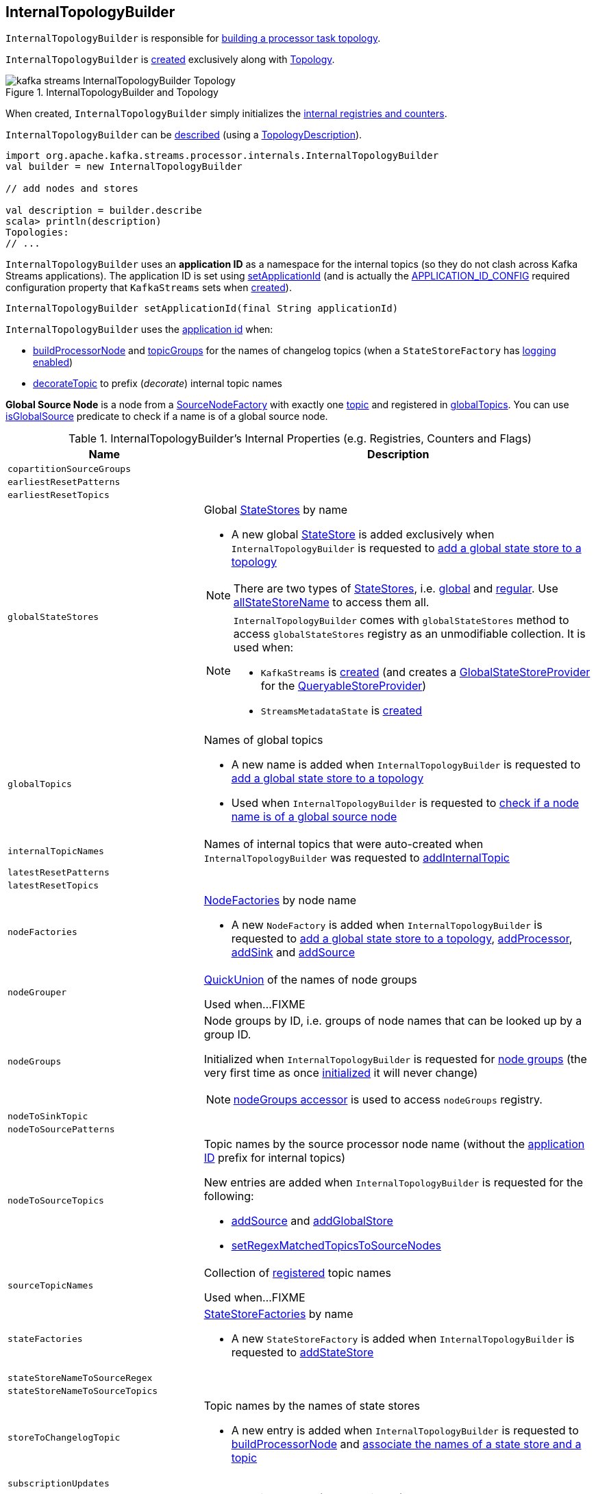 == [[InternalTopologyBuilder]] InternalTopologyBuilder

`InternalTopologyBuilder` is responsible for <<build, building a processor task topology>>.

`InternalTopologyBuilder` is <<creating-instance, created>> exclusively along with link:kafka-streams-Topology.adoc#internalTopologyBuilder[Topology].

.InternalTopologyBuilder and Topology
image::images/kafka-streams-InternalTopologyBuilder-Topology.png[align="center"]

[[creating-instance]]
When created, `InternalTopologyBuilder` simply initializes the <<internal-registries, internal registries and counters>>.

`InternalTopologyBuilder` can be <<describe, described>> (using a link:kafka-streams-TopologyDescription.adoc[TopologyDescription]).

[source, scala]
----
import org.apache.kafka.streams.processor.internals.InternalTopologyBuilder
val builder = new InternalTopologyBuilder

// add nodes and stores

val description = builder.describe
scala> println(description)
Topologies:
// ...
----

[[applicationId]]
`InternalTopologyBuilder` uses an *application ID* as a namespace for the internal topics (so they do not clash across Kafka Streams applications). The application ID is set using <<setApplicationId, setApplicationId>> (and is actually the <<kafka-streams-StreamsConfig.adoc#APPLICATION_ID_CONFIG, APPLICATION_ID_CONFIG>> required configuration property that `KafkaStreams` sets when link:kafka-streams-KafkaStreams.adoc#creating-instance[created]).

[[setApplicationId]]
[source, java]
----
InternalTopologyBuilder setApplicationId(final String applicationId)
----

`InternalTopologyBuilder` uses the <<applicationId, application id>> when:

* <<buildProcessorNode, buildProcessorNode>> and <<topicGroups, topicGroups>> for the names of changelog topics (when a `StateStoreFactory` has link:kafka-streams-StateStoreFactory.adoc#loggingEnabled[logging enabled])

* <<decorateTopic, decorateTopic>> to prefix (_decorate_) internal topic names

[[global-source-node]]
*Global Source Node* is a node from a link:kafka-streams-SourceNodeFactory.adoc[SourceNodeFactory] with exactly one link:kafka-streams-SourceNodeFactory.adoc#topics[topic] and registered in <<globalTopics, globalTopics>>. You can use <<isGlobalSource, isGlobalSource>> predicate to check if a name is of a global source node.

[[internal-registries]]
.InternalTopologyBuilder's Internal Properties (e.g. Registries, Counters and Flags)
[cols="1,2",options="header",width="100%"]
|===
| Name
| Description

| [[copartitionSourceGroups]] `copartitionSourceGroups`
|

| [[earliestResetPatterns]] `earliestResetPatterns`
|

| [[earliestResetTopics]] `earliestResetTopics`
|

| [[globalStateStores]] `globalStateStores`
a| Global link:kafka-streams-StateStore.adoc[StateStores] by name

* A new global link:kafka-streams-StateStore.adoc[StateStore] is added exclusively when `InternalTopologyBuilder` is requested to <<addGlobalStore, add a global state store to a topology>>

NOTE: There are two types of link:kafka-streams-StateStore.adoc[StateStores], i.e. <<globalStateStores, global>> and <<stateFactories, regular>>. Use <<allStateStoreName, allStateStoreName>> to access them all.

[NOTE]
====
`InternalTopologyBuilder` comes with `globalStateStores` method to access `globalStateStores` registry as an unmodifiable collection. It is used when:

* `KafkaStreams` is link:kafka-streams-KafkaStreams.adoc#creating-instance[created] (and creates a link:kafka-streams-GlobalStateStoreProvider.adoc#creating-instance[GlobalStateStoreProvider] for the link:kafka-streams-KafkaStreams.adoc#queryableStoreProvider[QueryableStoreProvider])

* `StreamsMetadataState` is link:kafka-streams-StreamsMetadataState.adoc#creating-instance[created]
====

| `globalTopics`
a| [[globalTopics]] Names of global topics

* A new name is added when `InternalTopologyBuilder` is requested to <<addGlobalStore, add a global state store to a topology>>

* Used when `InternalTopologyBuilder` is requested to <<isGlobalSource, check if a node name is of a global source node>>

| [[internalTopicNames]] `internalTopicNames`
a| Names of internal topics that were auto-created when `InternalTopologyBuilder` was requested to <<addInternalTopic, addInternalTopic>>

| [[latestResetPatterns]] `latestResetPatterns`
|

| [[latestResetTopics]] `latestResetTopics`
|

| [[nodeFactories]] `nodeFactories`
a| link:kafka-streams-NodeFactory.adoc[NodeFactories] by node name

* A new `NodeFactory` is added when `InternalTopologyBuilder` is requested to <<addGlobalStore, add a global state store to a topology>>, <<addProcessor, addProcessor>>, <<addSink, addSink>> and <<addSource, addSource>>

| [[nodeGrouper]] `nodeGrouper`
| link:kafka-streams-QuickUnion.adoc[QuickUnion] of the names of node groups

Used when...FIXME

| [[nodeGroups]] `nodeGroups`
a| Node groups by ID, i.e. groups of node names that can be looked up by a group ID.

Initialized when `InternalTopologyBuilder` is requested for <<nodeGroups-accessor, node groups>> (the very first time as once <<makeNodeGroups, initialized>> it will never change)

NOTE: <<nodeGroups-accessor, nodeGroups accessor>> is used to access `nodeGroups` registry.

| [[nodeToSinkTopic]] `nodeToSinkTopic`
|

| [[nodeToSourcePatterns]] `nodeToSourcePatterns`
|

| `nodeToSourceTopics`
a| [[nodeToSourceTopics]] Topic names by the source processor node name (without the <<applicationId, application ID>> prefix for internal topics)

New entries are added when `InternalTopologyBuilder` is requested for the following:

* <<addSource, addSource>> and <<addGlobalStore, addGlobalStore>>

* <<setRegexMatchedTopicsToSourceNodes, setRegexMatchedTopicsToSourceNodes>>

| [[sourceTopicNames]] `sourceTopicNames`
| Collection of <<addSource, registered>> topic names

Used when...FIXME

| [[stateFactories]] `stateFactories`
a| link:kafka-streams-StateStoreFactory.adoc[StateStoreFactories] by name

* A new `StateStoreFactory` is added when `InternalTopologyBuilder` is requested to <<addStateStore, addStateStore>>

| [[stateStoreNameToSourceRegex]] `stateStoreNameToSourceRegex`
|

| [[stateStoreNameToSourceTopics]] `stateStoreNameToSourceTopics`
|

| [[storeToChangelogTopic]] `storeToChangelogTopic`
a| Topic names by the names of state stores

* A new entry is added when `InternalTopologyBuilder` is requested to <<buildProcessorNode, buildProcessorNode>> and <<connectSourceStoreAndTopic, associate the names of a state store and a topic>>

| [[subscriptionUpdates]] `subscriptionUpdates`
|

| `topicPattern`
a| [[topicPattern]] Source topics pattern (to subscribe to)

* Initialized the first time when `InternalTopologyBuilder` is requested for the <<sourceTopicPattern, source topics pattern>>

| [[topicToPatterns]] `topicToPatterns`
|
|===

[[logging]]
[TIP]
====
Enable `DEBUG` logging level for `org.apache.kafka.streams.processor.internals.InternalTopologyBuilder` logger to see what happens inside.

Add the following line to `log4j.properties`:

```
log4j.logger.org.apache.kafka.streams.processor.internals.InternalTopologyBuilder=DEBUG
```

Refer to link:kafka-logging.adoc#log4j.properties[Application Logging Using log4j].
====

=== [[decorateTopic]] Adding Application ID to Topic (As Prefix) -- `decorateTopic` Internal Method

[source, java]
----
String decorateTopic(final String topic)
----

`decorateTopic`...FIXME

[NOTE]
====
`decorateTopic` is used when:

* `InternalTopologyBuilder` <<buildSinkNode, buildSinkNode>>, <<buildSourceNode, buildSourceNode>>, <<maybeDecorateInternalSourceTopics, maybeDecorateInternalSourceTopics>> and <<topicGroups, topicGroups>>

* `SinkNodeFactory` is requested to link:kafka-streams-SinkNodeFactory.adoc#build[build a sink node]
====

=== [[buildSinkNode]] `buildSinkNode` Internal Method

[source, java]
----
void buildSinkNode(
  final Map<String, ProcessorNode> processorMap,
  final Map<String, SinkNode> topicSinkMap,
  final Set<String> repartitionTopics,
  final SinkNodeFactory sinkNodeFactory,
  final SinkNode node)
----

`buildSinkNode`...FIXME

NOTE: `buildSinkNode` is used exclusively when `InternalTopologyBuilder` is requested to <<build, build a processor task topology>>.

=== [[maybeDecorateInternalSourceTopics]] `maybeDecorateInternalSourceTopics` Internal Method

[source, java]
----
List<String> maybeDecorateInternalSourceTopics(final Collection<String> sourceTopics)
----

`maybeDecorateInternalSourceTopics`...FIXME

[NOTE]
====
`maybeDecorateInternalSourceTopics` is used when:

* `InternalTopologyBuilder` is requested to <<copartitionGroups, copartitionGroups>>, <<resetTopicsPattern, resetTopicsPattern>>, <<sourceTopicPattern, sourceTopicPattern>> and <<stateStoreNameToSourceTopics, stateStoreNameToSourceTopics>>

* `SourceNodeFactory` is requested to link:kafka-streams-SourceNodeFactory.adoc#build[build a source node]
====

=== [[resetTopicsPattern]] `resetTopicsPattern` Internal Method

[source, java]
----
Pattern resetTopicsPattern(
  final Set<String> resetTopics,
  final Set<Pattern> resetPatterns,
  final Set<String> otherResetTopics,
  final Set<Pattern> otherResetPatterns)
----

`resetTopicsPattern`...FIXME

NOTE: `resetTopicsPattern` is used when...FIXME

=== [[copartitionGroups]] `copartitionGroups` Method

[source, java]
----
synchronized Collection<Set<String>> copartitionGroups()
----

`copartitionGroups`...FIXME

NOTE: `copartitionGroups` is used when...FIXME

=== [[addProcessor]] `addProcessor` Method

[source, java]
----
void addProcessor(
  final String name,
  final ProcessorSupplier supplier,
  final String... predecessorNames)
----

`addProcessor`...FIXME

NOTE: `addProcessor` is used when...FIXME

=== [[buildProcessorNode]] `buildProcessorNode` Internal Method

[source, java]
----
void buildProcessorNode(
  final Map<String, ProcessorNode> processorMap,
  final Map<String, StateStore> stateStoreMap,
  final ProcessorNodeFactory factory,
  final ProcessorNode node)
----

`buildProcessorNode`...FIXME

NOTE: `buildProcessorNode` is used when...FIXME

=== [[buildSourceNode]] `buildSourceNode` Internal Method

[source, java]
----
void buildSourceNode(
  final Map<String, SourceNode> topicSourceMap,
  final Set<String> repartitionTopics,
  final SourceNodeFactory sourceNodeFactory,
  final SourceNode node)
----

`buildSourceNode`...FIXME

NOTE: `buildSourceNode` is used exclusively when `InternalTopologyBuilder` is requested to link:kafka-streams-InternalTopologyBuilder.adoc#build[build a topology of processor tasks] (aka *processor topology*).

=== [[addSource]] Registering Source Node -- `addSource` Method

[source, scala]
----
void addSource(
  final Topology.AutoOffsetReset offsetReset,
  final String name,
  final TimestampExtractor timestampExtractor,
  final Deserializer keyDeserializer,
  final Deserializer valDeserializer,
  final Pattern topicPattern)
void addSource(
  final Topology.AutoOffsetReset offsetReset,
  final String name,
  final TimestampExtractor timestampExtractor,
  final Deserializer keyDeserializer,
  final Deserializer valDeserializer,
  final String... topics)
----

For every topic name in the input `topics`, `addSource`:

1. <<validateTopicNotAlreadyRegistered, validateTopicNotAlreadyRegistered>>
1. <<maybeAddToResetList, maybeAddToResetList>>
1. Adds the topic name to <<sourceTopicNames, sourceTopicNames>>

`addSource` registers a link:kafka-streams-SourceNodeFactory.adoc[SourceNodeFactory] under the `name` in <<nodeFactories, nodeFactories>> registry.

`addSource` registers `topics` under the `name` in <<nodeToSourceTopics, nodeToSourceTopics>> registry.

`addSource` requests <<nodeGrouper, QuickUnion of the names of node groups>> to link:kafka-streams-QuickUnion.adoc#add[add] the `name`.

[NOTE]
====
`addSource` is used when:

* `Topology` is requested to link:kafka-streams-Topology.adoc#addSource[add a source node]

* `InternalStreamsBuilder` is requested to link:kafka-streams-InternalStreamsBuilder.adoc#createKTable[createKTable] or link:kafka-streams-InternalStreamsBuilder.adoc#stream[stream]

* `KGroupedTableImpl` is requested to link:kafka-streams-KGroupedTableImpl.adoc#buildAggregate[buildAggregate]

* `KStreamImpl` is requested to link:kafka-streams-KStreamImpl.adoc#createReparitionedSource[createReparitionedSource]
====

=== [[maybeAddToResetList]] `maybeAddToResetList` Internal Method

[source, scala]
----
void maybeAddToResetList(
  final Collection<T> earliestResets,
  final Collection<T> latestResets,
  final Topology.AutoOffsetReset offsetReset,
  final T item)
----

`maybeAddToResetList`...FIXME

NOTE: `maybeAddToResetList` is used when...FIXME

=== [[validateTopicNotAlreadyRegistered]] `validateTopicNotAlreadyRegistered` Internal Method

[source, scala]
----
void validateTopicNotAlreadyRegistered(final String topic)
----

`validateTopicNotAlreadyRegistered`...FIXME

NOTE: `validateTopicNotAlreadyRegistered` is used when...FIXME

=== [[connectProcessorAndStateStores]] Connecting State Store with Processor Nodes -- `connectProcessorAndStateStores` Method

[source, java]
----
void connectProcessorAndStateStores(
  final String processorName,
  final String... stateStoreNames)
----

`connectProcessorAndStateStores` simply <<connectProcessorAndStateStore, connectProcessorAndStateStore>> with `processorName` and every state store name in `stateStoreNames`.

`connectProcessorAndStateStores` reports a `NullPointerException` when `processorName`, `stateStoreNames` or any state store name are `nulls`.

`connectProcessorAndStateStores` reports a `TopologyException` when `stateStoreNames` is an empty collection.

NOTE: `connectProcessorAndStateStores` (plural) is a public method that uses the internal <<connectProcessorAndStateStore, connectProcessorAndStateStore>> (singular) for a "bulk connect".

[NOTE]
====
`connectProcessorAndStateStores` is used when:

* `KStreamImpl` is requested to link:kafka-streams-KStreamImpl.adoc#doStreamTableJoin[doStreamTableJoin], link:kafka-streams-KStreamImpl.adoc#process[process], link:kafka-streams-KStreamImpl.adoc#transform[transform], link:kafka-streams-KStreamImpl.adoc#transformValues[transformValues]

* `KTableImpl` is requested to link:kafka-streams-KTableImpl.adoc#buildJoin[buildJoin]

* `Topology` is requested to link:kafka-streams-Topology.adoc#connectProcessorAndStateStores[connectProcessorAndStateStores]
====

=== [[addGlobalStore]] Adding Global State Store to Topology -- `addGlobalStore` Method

[source, java]
----
void addGlobalStore(
  final StoreBuilder<KeyValueStore> storeBuilder,
  final String sourceName,
  final TimestampExtractor timestampExtractor,
  final Deserializer keyDeserializer,
  final Deserializer valueDeserializer,
  final String topic,
  final String processorName,
  final ProcessorSupplier stateUpdateSupplier)  // <1>

// Private API
private void addGlobalStore(
  final String sourceName,
  final TimestampExtractor timestampExtractor,
  final Deserializer keyDeserializer,
  final Deserializer valueDeserializer,
  final String topic,
  final String processorName,
  final ProcessorSupplier stateUpdateSupplier,
  final String name,
  final KeyValueStore store)
----
<1> Calls the private `addGlobalStore` after validating arguments

The public `addGlobalStore` <<validateGlobalStoreArguments, validateGlobalStoreArguments>>, <<validateTopicNotAlreadyRegistered, validateTopicNotAlreadyRegistered>> and calls the private `addGlobalStore`.

NOTE: `StateStoreSupplier` is *deprecated* and therefore the public `addGlobalStore` that accepts it should no longer be used.

The private `addGlobalStore` creates a link:kafka-streams-ProcessorNodeFactory.adoc#creating-instance[ProcessorNodeFactory] with the input `processorName`, `sourceName` (as link:kafka-streams-ProcessorNodeFactory.adoc#predecessors[predecessors]) and `stateUpdateSupplier` (as link:kafka-streams-ProcessorNodeFactory.adoc#supplier[supplier]).

`addGlobalStore` then does the following housekeeping tasks:

. Adds the `topic` to <<globalTopics, globalTopics>>

. Creates a link:kafka-streams-SourceNodeFactory.adoc#creating-instance[SourceNodeFactory] and registers it in <<nodeFactories, nodeFactories>> as `sourceName`

. Associates the `sourceName` with `topic` to <<nodeToSourceTopics, nodeToSourceTopics>>

. Requests <<nodeGrouper, QuickUnion of the names of node groups>> to link:kafka-streams-QuickUnion.adoc#add[add] the `sourceName`

. Requests `ProcessorNodeFactory` to link:kafka-streams-ProcessorNodeFactory.adoc#addStateStore[add a state store] as `name`

. Associates the `processorName` with `nodeFactory` in <<nodeFactories, nodeFactories>>

. Requests <<nodeGrouper, QuickUnion of the names of node groups>> to link:kafka-streams-QuickUnion.adoc#add[add] the `processorName`

. Requests <<nodeGrouper, QuickUnion of the names of node groups>> to link:kafka-streams-QuickUnion.adoc#unite[unite] the `processorName` and `predecessors`

. Associates the `name` with the `store` in <<globalStateStores, globalStateStores>>

In the end, `addGlobalStore` <<connectSourceStoreAndTopic, associates the names of the state store and the topic>> (with the `name` and `topic`).

[NOTE]
====
`addGlobalStore` is used when:

* `InternalStreamsBuilder` is requested for a link:kafka-streams-InternalStreamsBuilder.adoc#globalTable[globalTable] or link:kafka-streams-InternalStreamsBuilder.adoc#addGlobalStore[addGlobalStore]

* `Topology` is requested to link:kafka-streams-Topology.adoc#addGlobalStore[addGlobalStore]
====

=== [[validateGlobalStoreArguments]] Validating Arguments for Creating Global State Store -- `validateGlobalStoreArguments` Internal Method

[source, java]
----
void validateGlobalStoreArguments(
  final String sourceName,
  final String topic,
  final String processorName,
  final ProcessorSupplier stateUpdateSupplier,
  final String storeName,
  final boolean loggingEnabled)
----

`validateGlobalStoreArguments` validates the input parameters (before <<addGlobalStore, adding a global state store to a topology>>).

`validateGlobalStoreArguments` throws a `NullPointerException` when `sourceName`, `topic`, `stateUpdateSupplier` or `processorName` are `null`.

`validateGlobalStoreArguments` throws a `TopologyException` when:

* <<nodeFactories, nodeFactories>> contains `sourceName` or `processorName`

* `storeName` is already registered in <<stateFactories, stateFactories>> or <<globalStateStores, globalStateStores>>

* `loggingEnabled` is enabled (i.e. `true`)

* `sourceName` and `processorName` are equal

NOTE: `validateGlobalStoreArguments` is used exclusively when `InternalTopologyBuilder` is requested to <<addGlobalStore, add a global state store to a topology>>.

=== [[connectSourceStoreAndTopic]] Registering State Store with Topic (Associating Names) -- `connectSourceStoreAndTopic` Method

[source, java]
----
void connectSourceStoreAndTopic(
  final String sourceStoreName,
  final String topic)
----

`connectSourceStoreAndTopic` registers the `sourceStoreName` with the `topic` in <<storeToChangelogTopic, storeToChangelogTopic>>.

`connectSourceStoreAndTopic` reports a `TopologyException` when <<storeToChangelogTopic, storeToChangelogTopic>> has `sourceStoreName` already been registered.

```
Source store [sourceStoreName] is already added.
```

[NOTE]
====
`connectSourceStoreAndTopic` is used when:

* `InternalStreamsBuilder` is requested to link:kafka-streams-InternalStreamsBuilder.adoc#table[create a KTable for a topic]

* `InternalTopologyBuilder` is requested to <<addGlobalStore, add a global state store to a topology>>

* *(deprecated)* `TopologyBuilder` is requested to `connectSourceStoreAndTopic`
====

=== [[connectProcessorAndStateStore]] Connecting State Store with Processor Node -- `connectProcessorAndStateStore` Internal Method

[source, java]
----
void connectProcessorAndStateStore(
  final String processorName,
  final String stateStoreName)
----

NOTE: `connectProcessorAndStateStore` (singular) is an internal method that is used by the public <<connectProcessorAndStateStores, connectProcessorAndStateStores>> (plural).

`connectProcessorAndStateStore` gets the `StateStoreFactory` for the given `stateStoreName` (in <<stateFactories, stateFactories>>).

`connectProcessorAndStateStore` then unites all link:kafka-streams-StateStoreFactory.adoc#users[users] of the `StateStoreFactory` with the given `processorName`. `connectProcessorAndStateStore` adds the `processorName` to the users.

`connectProcessorAndStateStore` gets the `NodeFactory` for the given `processorName` (in <<nodeFactories, nodeFactories>>). Only when the `NodeFactory` is a `ProcessorNodeFactory`, `connectProcessorAndStateStore` link:kafka-streams-ProcessorNodeFactory.adoc#addStateStore[registers] the `stateStoreName` with the `ProcessorNodeFactory`.

In the end, `connectProcessorAndStateStore` <<connectStateStoreNameToSourceTopicsOrPattern, connectStateStoreNameToSourceTopicsOrPattern>> (with the input `stateStoreName` and the ProcessorNodeFactory).

`connectProcessorAndStateStore` reports a `TopologyException` when the input `stateStoreName` or `processorName` have not been registered yet or the `processorName` is the name of a source or sink node.

NOTE: `connectProcessorAndStateStore` is used when `InternalTopologyBuilder` is requested to <<addStateStore, addStateStore>> and <<connectProcessorAndStateStores, connectProcessorAndStateStores>>

=== [[connectStateStoreNameToSourceTopicsOrPattern]] `connectStateStoreNameToSourceTopicsOrPattern` Internal Method

[source, scala]
----
void connectStateStoreNameToSourceTopicsOrPattern(
  final String stateStoreName,
  final ProcessorNodeFactory processorNodeFactory)
----

`connectStateStoreNameToSourceTopicsOrPattern`...FIXME

NOTE: `connectStateStoreNameToSourceTopicsOrPattern` is used when...FIXME

=== [[addStateStore]] Registering State Store -- `addStateStore` Method

[source, java]
----
void addStateStore(
  final StoreBuilder storeBuilder,
  final String... processorNames)
// Deprecated
void addStateStore(
  final org.apache.kafka.streams.processor.StateStoreSupplier supplier,
  final String... processorNames)
----

`addStateStore` creates a link:kafka-streams-StoreBuilderFactory.adoc#creating-instance[StoreBuilderFactory] and adds it to <<stateFactories, stateFactories>>.

`addStateStore` then <<connectProcessorAndStateStore, connects the state store with processor nodes>> (by the given `processorNames`).

[NOTE]
====
`addStateStore` is used when:

* `Topology` is requested to link:kafka-streams-Topology.adoc#addStateStore[addStateStore]

* `GroupedStreamAggregateBuilder` is requested to link:kafka-streams-GroupedStreamAggregateBuilder.adoc#build[build]

* `InternalStreamsBuilder` is requested to link:kafka-streams-InternalStreamsBuilder.adoc#addStateStore[addStateStore] and link:kafka-streams-InternalStreamsBuilder.adoc#table[create a KTable for a topic]

* `KGroupedTableImpl` is requested to link:kafka-streams-KGroupedTableImpl.adoc#doAggregate[doAggregate]

* `KStreamImplJoin` is requested to link:kafka-streams-KStreamImplJoin.adoc#join[join]

* `KTableImpl` is requested to link:kafka-streams-KTableImpl.adoc#doFilter[doFilter], link:kafka-streams-KTableImpl.adoc#doJoin[doJoin] and link:kafka-streams-KTableImpl.adoc#mapValues[mapValues]
====

=== [[topicGroups]] Requesting Topic Groups (TopicsInfos By IDs) -- `topicGroups` Method

[source, java]
----
Map<Integer, TopicsInfo> topicGroups()
----

`topicGroups`...FIXME

NOTE: `topicGroups` is used exclusively when `StreamsPartitionAssignor` is requested to link:kafka-streams-StreamsPartitionAssignor.adoc#assign[assign].

=== [[nodeGroups-accessor]] Getting Node Groups by ID -- `nodeGroups` Accessor Method

[source, java]
----
synchronized Map<Integer, Set<String>> nodeGroups()
----

`nodeGroups` gives <<nodeGroups, node groups by id>>.

If <<nodeGroups, node groups by id>> registry has not been initialized yet, `nodeGroups` <<makeNodeGroups, creates the node groups>> that are the <<nodeGroups, node groups>> from now on.

NOTE: `nodeGroups` is used when `InternalTopologyBuilder` is requested to <<build, build a topology for a topic group ID>>, <<globalNodeGroups, globalNodeGroups>> and <<topicGroups, topicGroups>>

=== [[buildGlobalStateTopology]] Building Global Processor Task Topology -- `buildGlobalStateTopology` Method

[source, java]
----
ProcessorTopology buildGlobalStateTopology()
----

`buildGlobalStateTopology` <<globalNodeGroups, globalNodeGroups>> and <<build, builds a topology>> with the global node groups.

`buildGlobalStateTopology` returns `null` if <<globalNodeGroups, globalNodeGroups>> is empty.

NOTE: `buildGlobalStateTopology` is used exclusively when `KafkaStreams` is link:kafka-streams-KafkaStreams.adoc#globalStreamThread[created].

=== [[describeGlobalStore]] `describeGlobalStore` Internal Method

[source, java]
----
void describeGlobalStore(final TopologyDescription description, final Set<String> nodes, int id)
----

`describeGlobalStore`...FIXME

NOTE: `describeGlobalStore` is used exclusively when `InternalTopologyBuilder` is requested to <<describe, describe>>.

=== [[nodeGroupContainsGlobalSourceNode]] `nodeGroupContainsGlobalSourceNode` Internal Method

[source, java]
----
void nodeGroupContainsGlobalSourceNode(final TopologyDescription description, final Set<String> nodes, int id)
----

`nodeGroupContainsGlobalSourceNode`...FIXME

NOTE: `nodeGroupContainsGlobalSourceNode` is used exclusively when `InternalTopologyBuilder` is requested to <<describe, describe>>.

=== [[isGlobalSource]] Checking If Node Name Is Of Global Source Node -- `isGlobalSource` Internal Method

[source, java]
----
boolean isGlobalSource(final String nodeName)
----

`isGlobalSource` looks up a link:kafka-streams-NodeFactory.adoc[NodeFactory] by the input node name (in the <<nodeFactories, nodeFactories>> internal registry).

`isGlobalSource` is positive (i.e. `true`) when the following all hold:

* `nodeName` is the name of a link:kafka-streams-SourceNodeFactory.adoc[SourceNodeFactory] with exactly one link:kafka-streams-SourceNodeFactory.adoc#topics[topic]

* The single topic is among <<globalTopics, globalTopics>>

Otherwise, `isGlobalSource` is negative (i.e. `false`).

NOTE: `isGlobalSource` is used when `InternalTopologyBuilder` is requested to <<describeGlobalStore, describeGlobalStore>>, <<globalNodeGroups, globalNodeGroups>> and <<nodeGroupContainsGlobalSourceNode, nodeGroupContainsGlobalSourceNode>>.

=== [[globalNodeGroups]] Collecting Global Node Groups -- `globalNodeGroups` Internal Method

[source, java]
----
Set<String> globalNodeGroups()
----

`globalNodeGroups` gives <<nodeGroups-accessor, node groups>> with at least one <<isGlobalSource, global source node>>.

NOTE: `globalNodeGroups` is used when `InternalTopologyBuilder` is requested to build a <<build, processor task topology>> and <<buildGlobalStateTopology, global processor task topology>>.

=== [[makeNodeGroups]] Creating Node Groups -- `makeNodeGroups` Internal Method

[source, java]
----
Map<Integer, Set<String>> makeNodeGroups()
----

`makeNodeGroups` starts with no node groups and the local counter of node group IDs as 0.

`makeNodeGroups` takes the names of registered source nodes (from the <<nodeToSourceTopics, nodeToSourceTopics>> and <<nodeToSourcePatterns, nodeToSourcePatterns>> internal registries).

`makeNodeGroups` sorts the names of the source nodes in ascending order (per the natural ordering) and <<putNodeGroupName, putNodeGroupName>> for every source node name.

NOTE: While <<putNodeGroupName, putNodeGroupName>>, `makeNodeGroups` may end up with a new node group ID. After processing all source node names, the node group ID is the last group ID assigned.

`makeNodeGroups` takes the non-source node names (from the <<nodeFactories, nodeFactories>> internal registry that are not in the <<nodeToSourceTopics, nodeToSourceTopics>> internal registry).

`makeNodeGroups` does the same group ID assignment as for the source node names, i.e. sorts the names in ascending order and <<putNodeGroupName, putNodeGroupName>> for every node name.

In the end, `makeNodeGroups` returns the node (names) groups by ID.

NOTE: `makeNodeGroups` is used when `InternalTopologyBuilder` is requested to <<describe, describe a topology>>, and <<nodeGroups-accessor, get node groups>>.

=== [[putNodeGroupName]] `putNodeGroupName` Internal Method

[source, java]
----
int putNodeGroupName(
  final String nodeName,
  final int nodeGroupId,
  final Map<Integer, Set<String>> nodeGroups,
  final Map<String, Set<String>> rootToNodeGroup)
----

`putNodeGroupName` takes the name of a node, the current node group ID, the current node groups and the rootToNodeGroup.

`putNodeGroupName` requests <<nodeGrouper, QuickUnion of the names of node groups>> for the link:kafka-streams-QuickUnion.adoc#root[root node] of the input `nodeName`.

`putNodeGroupName` gets the node group for the root node from the input `rootToNodeGroup` and adds the input `nodeName` to it.

If the root node was not found in the input `rootToNodeGroup`, `putNodeGroupName` registers the root node with an empty node group in `rootToNodeGroup`. `putNodeGroupName` then registers the empty node group with an incremented node group ID in `nodeGroups`.

In the end, `putNodeGroupName` gives the input `nodeGroupId` or a new node group ID if the root node was not found in the input `rootToNodeGroup`.

NOTE: `putNodeGroupName` is used exclusively when `InternalTopologyBuilder` is requested to <<makeNodeGroups, create the node groups>>.

=== [[describe]] `describe` Method

[source, java]
----
TopologyDescription describe()
----

`describe`...FIXME

[source, scala]
----
import org.apache.kafka.streams.processor.internals.InternalTopologyBuilder
val itb = new InternalTopologyBuilder()

// Create a state store builder
import org.apache.kafka.streams.state.Stores
val lruMapSupplier = Stores.lruMap("input-stream", 5)
import org.apache.kafka.common.serialization.Serdes
import org.apache.kafka.streams.state.{KeyValueStore, StoreBuilder}
val storeBuilder = Stores.keyValueStoreBuilder(
  lruMapSupplier,
  Serdes.Long(),
  Serdes.Long()).
  withLoggingDisabled

// Add the state store as a global state store
import org.apache.kafka.streams.processor.TimestampExtractor
val timestampExtractor: TimestampExtractor = null
import org.apache.kafka.common.serialization.LongDeserializer
val keyDeserializer = new LongDeserializer
val valueDeserializer = new LongDeserializer
import org.apache.kafka.streams.kstream.internals.KTableSource
import org.apache.kafka.streams.processor.ProcessorSupplier
import java.lang.{Long => JLong}
val stateUpdateSupplier: ProcessorSupplier[JLong, JLong] = new KTableSource("global-store")
itb.addGlobalStore(
  // Required to make the code compile
  storeBuilder.asInstanceOf[StoreBuilder[KeyValueStore[_, _]]],
  "sourceName",
  timestampExtractor,
  keyDeserializer,
  valueDeserializer,
  "global-store-topic",
  "processorName",
  stateUpdateSupplier)

import org.apache.kafka.streams.TopologyDescription
val td: TopologyDescription = itb.describe
scala> println(td)
Topologies:
   Sub-topology: 0 for global store (will not generate tasks)
    Source: sourceName (topics: global-store-topic)
      --> processorName
    Processor: processorName (stores: [input-stream])
      --> none
      <-- sourceName
----

NOTE: `describe` is used exclusively when `Topology` is requested to link:kafka-streams-Topology.adoc#describe[describe].

=== [[describeSubtopology]] `describeSubtopology` Internal Method

[source, java]
----
void describeSubtopology(
  final TopologyDescription description,
  final Integer subtopologyId,
  final Set<String> nodeNames)
----

`describeSubtopology`...FIXME

NOTE: `describeSubtopology` is used exclusively when `InternalTopologyBuilder` is requested to <<describe, describe>>.

=== [[describeGlobalStore]] `describeGlobalStore` Internal Method

[source, java]
----
void describeGlobalStore(
  final TopologyDescription description,
  final Set<String> nodes, int id)
----

`describeGlobalStore`...FIXME

NOTE: `describeGlobalStore` is used exclusively when `InternalTopologyBuilder` is requested to <<describe, describe>>.

=== [[addSink]] Registering Sink Node -- `addSink` Method

[source, java]
----
void addSink(
  final String name,
  final String topic,
  final Serializer<K> keySerializer,
  final Serializer<V> valSerializer,
  final StreamPartitioner<? super K, ? super V> partitioner,
  final String... predecessorNames)
----

`addSink` creates a link:kafka-streams-SinkNodeFactory.adoc#creating-instance[SinkNodeFactory] (passing on all the inputs) and registers it in the <<nodeFactories, nodeFactories>> internal registry (under the input `name`).

`addSink` registers the input `topic` with the input `name` in the <<nodeToSinkTopic, nodeToSinkTopic>> internal registry.

`addSink` adds the input `name` to the <<nodeGrouper, nodeGrouper>> internal registry and requests it to link:kafka-streams-QuickUnion.adoc#unite[unite] the input `name` with the input `predecessorNames`.

[NOTE]
====
`addSink` is used when:

* `KGroupedTableImpl` is requested to link:kafka-streams-KGroupedTableImpl.adoc#buildAggregate[buildAggregate]

* `KStreamImpl` is requested to link:kafka-streams-KStreamImpl.adoc#to[register a sink node] and link:kafka-streams-KStreamImpl.adoc#createReparitionedSource[createReparitionedSource]

* `Topology` is requested to link:kafka-streams-Topology.adoc#addSink[add a sink]
====

=== [[addInternalTopic]] `addInternalTopic` Method

[source, java]
----
void addInternalTopic(final String topicName)
----

`addInternalTopic` simply adds the input `topicName` to the <<internalTopicNames, internalTopicNames>> internal registry.

[NOTE]
====
`addInternalTopic` is used when:

* `KStreamImpl` is requested to link:kafka-streams-KStreamImpl.adoc#createReparitionedSource[createReparitionedSource]

* `KGroupedTableImpl` is requested to `buildAggregate`
====

=== [[build]] Building Processor Task Topology -- `build` Factory Method

[source, java]
----
ProcessorTopology build() // <1>
ProcessorTopology build(final Integer topicGroupId) // <2>
// PRIVATE
private ProcessorTopology build(final Set<String> nodeGroup)
----
<1> Uses <<build-topicGroupId, build>> with an undefined `topicGroupId` (i.e. `null`)
<2> Uses `build` with `nodeGroup` being the node names for a given `topicGroupId`

The private `build` takes the link:kafka-streams-NodeFactory.adoc[NodeFactories] (from the <<nodeFactories, nodeFactories>> internal registry).

For every `NodeFactory` the private `build` checks if the node (by its link:kafka-streams-NodeFactory.adoc#name[name]) is included in the input `nodeGroup` (with the assumption that it is when the `nodeGroup` is `null` which can happen when a group ID could not be found in the <<nodeGroups, nodeGroups>> internal registry) and, if it is, does the following:

. Requests the `NodeFactory` to link:kafka-streams-NodeFactory.adoc#build[build a processor node] (and adds it to a local `processorMap` of processors by their names)

. For link:kafka-streams-ProcessorNodeFactory.adoc[ProcessorNodeFactories], `build` <<buildProcessorNode, buildProcessorNode>>

. For link:kafka-streams-SourceNodeFactory.adoc[SourceNodeFactories], `build` <<buildSourceNode, buildSourceNode>>

. For link:kafka-streams-SinkNodeFactory.adoc[SinkNodeFactories], `build` <<buildSinkNode, buildSinkNode>>

In the end, `build` creates a link:kafka-streams-ProcessorTopology.adoc#creating-instance[ProcessorTopology].

`build` throws a `TopologyException` for unknown `NodeFactories`.

```
Unknown definition class: [className]
```

NOTE: `nodeGroup` can be either <<globalNodeGroups, global node groups>> (aka _global state topology_), a single or all <<nodeGroups, node groups>>.

NOTE: The private `build` is used when `InternalTopologyBuilder` is requested to <<build-topicGroupId, build a processor task topology>> (for a group ID) and <<buildGlobalStateTopology, build a global processor task topology>>.

NOTE: The parameter-less `build` is used exclusively when `KafkaStreams` is link:kafka-streams-KafkaStreams.adoc#creating-instance[created] (as a sanity check to fail-fast in case a `ProcessorTopology` could not be built due to some exception).

==== [[build-topicGroupId]] Building Processor Task Topology For Group ID -- `build` Factory Method

[source, java]
----
ProcessorTopology build(final Integer topicGroupId)
----

This variant of `build` takes either a group ID or `null` (see the parameter-less <<build, build()>>).

For the input `topicGroupId` specified (i.e. non-``null``), `build` looks up the group ID in the <<nodeGroups, nodeGroups>> internal registry and <<build, builds the topology>> (for the node names in the node group).

When the input `topicGroupId` is undefined (i.e. `null`), `build` takes the node names (from the <<nodeGroups, nodeGroups>> internal registry) and removes <<globalNodeGroups, globalNodeGroups>>. In the end, `build` <<build, builds the topology>> (for the node names).

[NOTE]
====
`build` is used when:

* `InternalTopologyBuilder` is requested to <<build, build a processor task topology>> (without specifying a group ID)

* `StandbyTaskCreator` is requested to link:kafka-streams-StandbyTaskCreator.adoc#createTask[create a standby task for a given task ID]

* `TaskCreator` is requested to link:kafka-streams-TaskCreator.adoc#createTask[create a stream task for a given task ID]
====

=== [[allStateStoreName]] `allStateStoreName` Method

[source, java]
----
Set<String> allStateStoreName()
----

`allStateStoreName` simply returns the state store names (the keys) from the <<stateFactories, stateFactories>> and <<globalStateStores, globalStateStores>> internal registries.

NOTE: `allStateStoreName` is used exclusively when `TopologyTestDriver` is requested to link:kafka-streams-TopologyTestDriver.adoc#getAllStateStores[getAllStateStores].

=== [[createChangelogTopicConfig]] Creating InternalTopicConfig (Given Name and StateStoreFactory) -- `createChangelogTopicConfig` Internal Method

[source, java]
----
InternalTopicConfig createChangelogTopicConfig(
  final StateStoreFactory factory,
  final String name)
----

`createChangelogTopicConfig` requests the input link:kafka-streams-StateStoreFactory.adoc[StateStoreFactory] for link:kafka-streams-StateStoreFactory.adoc#isWindowStore[isWindowStore] flag.

NOTE: `isWindowStore` flag is enabled when a `StateStoreFactory` is created for a link:kafka-streams-WindowStoreBuilder.adoc[WindowStoreBuilder].

If `isWindowStore` flag is enabled (`true`), `createChangelogTopicConfig` does the following:

. Requests the input `StateStoreFactory` for link:kafka-streams-StateStoreFactory.adoc#logConfig[logConfig] and uses it to create a link:kafka-streams-WindowedChangelogTopicConfig.adoc#creating-instance[WindowedChangelogTopicConfig] (for the input `name`)

. Requests the input `StateStoreFactory` for link:kafka-streams-StateStoreFactory.adoc#retentionPeriod[retentionPeriod] and uses it to requests the `WindowedChangelogTopicConfig` to link:kafka-streams-WindowedChangelogTopicConfig.adoc#setRetentionMs[setRetentionMs]

If `isWindowStore` flag is disabled (`false`), `createChangelogTopicConfig` requests the input `StateStoreFactory` for link:kafka-streams-StateStoreFactory.adoc#logConfig[logConfig] and uses it to create a link:kafka-streams-UnwindowedChangelogTopicConfig.adoc#creating-instance[UnwindowedChangelogTopicConfig] (for the input `name`).

NOTE: `createChangelogTopicConfig` is used exclusively when `InternalTopologyBuilder` is requested for <<topicGroups, topic groups>>.

=== [[sourceTopicPattern]] Source Topics -- `sourceTopicPattern` Method

[source, java]
----
Pattern sourceTopicPattern()
----

`sourceTopicPattern` returns the cached <<topicPattern, source topics pattern>> if available.

If not, `sourceTopicPattern` takes the subscribed topics from the <<nodeToSourceTopics, nodeToSourceTopics>> internal registry and sorts them into ascending order (using natural ordering).

Before returning the <<topicPattern, source topics pattern>>, `sourceTopicPattern` <<buildPatternForOffsetResetTopics, buildPatternForOffsetResetTopics>> and saves the result in the <<topicPattern, topicPattern>> internal registry.

[NOTE]
====
`sourceTopicPattern` is used when:

* `StreamThread` is requested to <<kafka-streams-StreamThread.adoc#runLoop, run the main event processing loop>> and <<kafka-streams-StreamThread.adoc#enforceRebalance, enforceRebalance>>

* `TaskManager` is requested to <<kafka-streams-TaskManager.adoc#updateSubscriptionsFromAssignment, updateSubscriptionsFromAssignment>> and <<kafka-streams-TaskManager.adoc#updateSubscriptionsFromMetadata, updateSubscriptionsFromMetadata>>
====

=== [[buildPatternForOffsetResetTopics]] `buildPatternForOffsetResetTopics` Internal Method

[source, java]
----
Pattern buildPatternForOffsetResetTopics(
  final Collection<String> sourceTopics,
  final Collection<Pattern> sourcePatterns)
----

`buildPatternForOffsetResetTopics`...FIXME

NOTE: `buildPatternForOffsetResetTopics` is used when...FIXME

=== [[setRegexMatchedTopicsToSourceNodes]] `setRegexMatchedTopicsToSourceNodes` Internal Method

[source, java]
----
void setRegexMatchedTopicsToSourceNodes()
----

`setRegexMatchedTopicsToSourceNodes`...FIXME

NOTE: `setRegexMatchedTopicsToSourceNodes` is used exclusively when `InternalTopologyBuilder` is requested to <<updateSubscriptions, updateSubscriptions>>.

=== [[updateSubscriptions]] `updateSubscriptions` Method

[source, java]
----
void updateSubscriptions(
  final SubscriptionUpdates subscriptionUpdates,
  final String logPrefix)
----

`updateSubscriptions`...FIXME

NOTE: `updateSubscriptions` is used exclusively when `InternalTopologyBuilder` is requested to <<updateSubscribedTopics, updateSubscribedTopics>>.

=== [[updateSubscribedTopics]] `updateSubscribedTopics` Method

[source, java]
----
void updateSubscribedTopics(final Set<String> topics, final String logPrefix)
----

`updateSubscribedTopics`...FIXME

NOTE: `updateSubscribedTopics` is used exclusively when `TaskManager` is requested to <<kafka-streams-TaskManager.adoc#updateSubscriptionsFromAssignment, updateSubscriptionsFromAssignment>> and <<kafka-streams-TaskManager.adoc#updateSubscriptionsFromMetadata, updateSubscriptionsFromMetadata>>.
